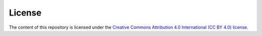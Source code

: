 =======
License
=======

The content of this repository is licensed under the `Creative Commons Attribution 4.0 International (CC BY 4.0) license <https://creativecommons.org/licenses/by/4.0/>`_.

